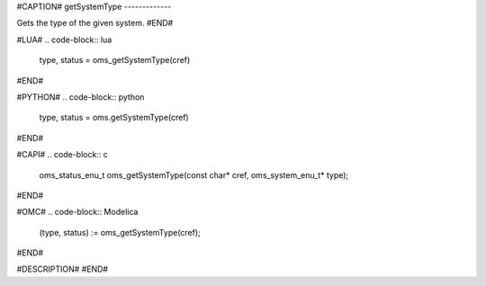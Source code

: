 #CAPTION#
getSystemType
-------------

Gets the type of the given system.
#END#

#LUA#
.. code-block:: lua

  type, status = oms_getSystemType(cref)

#END#

#PYTHON#
.. code-block:: python

  type, status = oms.getSystemType(cref)

#END#

#CAPI#
.. code-block:: c

  oms_status_enu_t oms_getSystemType(const char* cref, oms_system_enu_t* type);

#END#

#OMC#
.. code-block:: Modelica

  (type, status) := oms_getSystemType(cref);

#END#

#DESCRIPTION#
#END#
